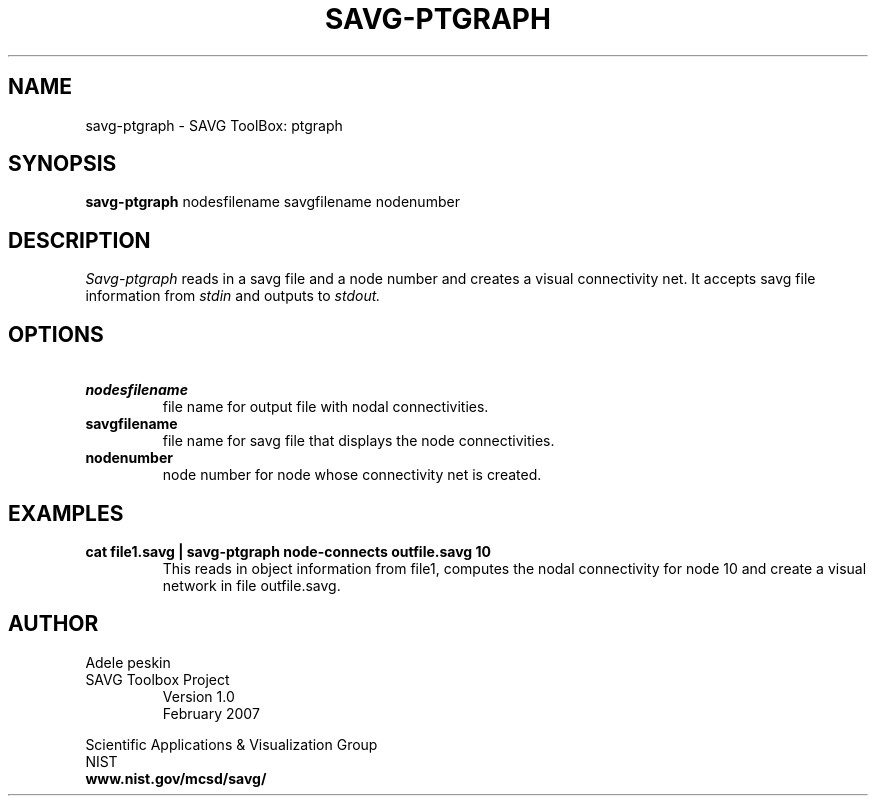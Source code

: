 .TH SAVG\-PTGRAPH 1 "February 2007"
.SH NAME
savg-ptgraph \- SAVG ToolBox: ptgraph
.SH SYNOPSIS
.B savg-ptgraph
nodesfilename savgfilename nodenumber
.SH DESCRIPTION
.I Savg-ptgraph
reads in a savg file and a node number and creates a visual connectivity net.
It accepts savg file information from
.I stdin
and outputs to 
.I stdout.

.SH OPTIONS
.TP
.B \  nodesfilename
file name for output file with nodal connectivities.
.TP
.B \  savgfilename
file name for savg file that displays the node connectivities.
.TP
.B \  nodenumber
node number for node whose connectivity net is created.
.SH EXAMPLES
.TP
.B cat file1.savg | savg-ptgraph node-connects outfile.savg 10
This reads in object information from file1, computes the nodal
connectivity for node 10 and create a visual network in file outfile.savg.
.SH AUTHOR
Adele peskin
.TP
SAVG Toolbox Project
Version 1.0
.br
February 2007
.PP 
Scientific Applications & Visualization Group
.br
NIST
.br
.B www.nist.gov/mcsd/savg/
